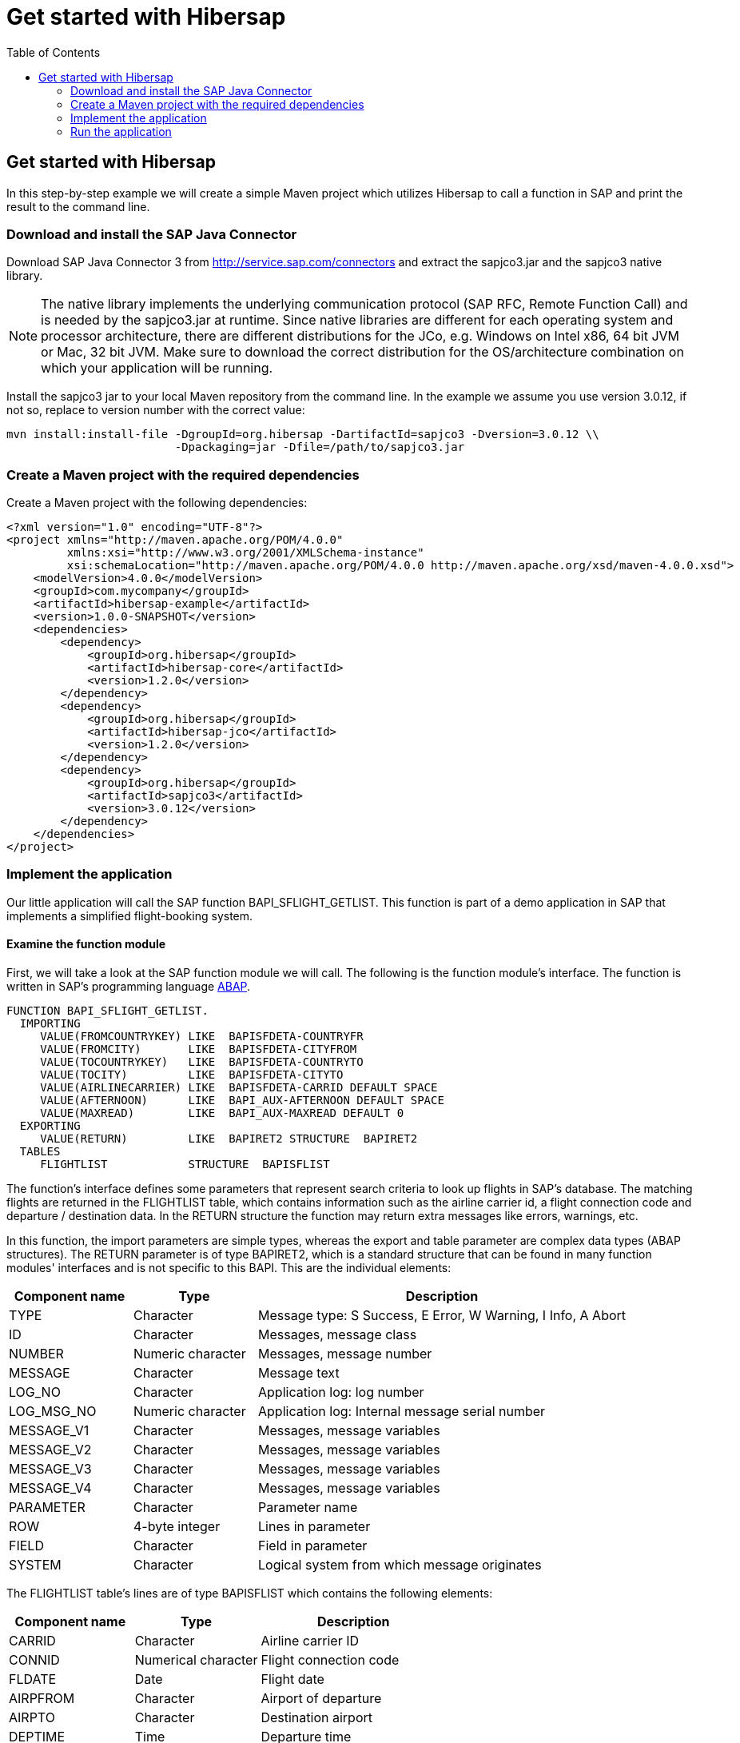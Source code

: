 = Get started with Hibersap
:icons: font
:toc: right
:page-layout: base
:idprefix:
ifdef::env-github[:idprefix: user-content-]
:idseparator: -
:source-language: java
:language: {source-language}
:sapjco-version: 3.0.12
:hibersap-version: 1.2.0
:url-sapjco-download: http://service.sap.com/connectors

== Get started with Hibersap

In this step-by-step example we will create a simple Maven project which utilizes Hibersap to call a
function in SAP and print the result to the command line.

=== Download and install the SAP Java Connector

Download SAP Java Connector 3 from {url-sapjco-download} and extract the sapjco3.jar and the sapjco3 native library.

[NOTE]
The native library implements the underlying communication protocol (SAP RFC, Remote Function Call)
and is needed by the sapjco3.jar at runtime. Since native libraries are different for each
operating system and processor architecture, there are different distributions for the JCo,
e.g. Windows on Intel x86, 64 bit JVM or Mac, 32 bit JVM.
Make sure to download the correct distribution for the OS/architecture combination on which your application will be running.

Install the sapjco3 jar to your local Maven repository from the command line.
In the example we assume you use version {sapjco-version}, if not so, replace to version number with the correct value:

[source,subs="attributes"]
----
mvn install:install-file -DgroupId=org.hibersap -DartifactId=sapjco3 -Dversion={sapjco-version} \\
                         -Dpackaging=jar -Dfile=/path/to/sapjco3.jar
----

=== Create a Maven project with the required dependencies

Create a Maven project with the following dependencies:

[source,xml,subs="+attributes"]
----
<?xml version="1.0" encoding="UTF-8"?>
<project xmlns="http://maven.apache.org/POM/4.0.0"
         xmlns:xsi="http://www.w3.org/2001/XMLSchema-instance"
         xsi:schemaLocation="http://maven.apache.org/POM/4.0.0 http://maven.apache.org/xsd/maven-4.0.0.xsd">
    <modelVersion>4.0.0</modelVersion>
    <groupId>com.mycompany</groupId>
    <artifactId>hibersap-example</artifactId>
    <version>1.0.0-SNAPSHOT</version>
    <dependencies>
        <dependency>
            <groupId>org.hibersap</groupId>
            <artifactId>hibersap-core</artifactId>
            <version>{hibersap-version}</version>
        </dependency>
        <dependency>
            <groupId>org.hibersap</groupId>
            <artifactId>hibersap-jco</artifactId>
            <version>{hibersap-version}</version>
        </dependency>
        <dependency>
            <groupId>org.hibersap</groupId>
            <artifactId>sapjco3</artifactId>
            <version>{sapjco-version}</version>
        </dependency>
    </dependencies>
</project>
----

=== Implement the application

Our little application will call the SAP function BAPI_SFLIGHT_GETLIST.
This function is part of a demo application in SAP that implements a simplified flight-booking system.

==== Examine the function module

First, we will take a look at the SAP function module we will call.
The following is the function module's interface.
The function is written in SAP's programming language http://en.wikipedia.org/wiki/ABAP[ABAP].

[source,abap]
----
FUNCTION BAPI_SFLIGHT_GETLIST.
  IMPORTING
     VALUE(FROMCOUNTRYKEY) LIKE  BAPISFDETA-COUNTRYFR
     VALUE(FROMCITY)       LIKE  BAPISFDETA-CITYFROM
     VALUE(TOCOUNTRYKEY)   LIKE  BAPISFDETA-COUNTRYTO
     VALUE(TOCITY)         LIKE  BAPISFDETA-CITYTO
     VALUE(AIRLINECARRIER) LIKE  BAPISFDETA-CARRID DEFAULT SPACE
     VALUE(AFTERNOON)      LIKE  BAPI_AUX-AFTERNOON DEFAULT SPACE
     VALUE(MAXREAD)        LIKE  BAPI_AUX-MAXREAD DEFAULT 0
  EXPORTING
     VALUE(RETURN)         LIKE  BAPIRET2 STRUCTURE  BAPIRET2
  TABLES
     FLIGHTLIST            STRUCTURE  BAPISFLIST
----

The function's interface defines some parameters that represent search criteria to look up flights in SAP's database.
The matching flights are returned in the FLIGHTLIST table, which contains information such as
the airline carrier id, a flight connection code and departure / destination data.
In the RETURN structure the function may return extra messages like errors, warnings, etc.

In this function, the import parameters are simple types, whereas the export and table parameter are complex data types (ABAP structures).
The RETURN parameter is of type BAPIRET2, which is a standard structure that can be found in many function modules'
interfaces and is not specific to this BAPI. This are the individual elements:

[options="header", cols="20%,20%,60%"]
|===

|    Component name | Type              | Description
    
|    TYPE           | Character         | Message type: S Success, E Error, W Warning, I Info, A Abort
    
|    ID             | Character         | Messages, message class
    
|    NUMBER         | Numeric character | Messages, message number
    
|    MESSAGE        | Character         | Message text
    
|    LOG_NO         | Character         | Application log: log number
    
|    LOG_MSG_NO     | Numeric character | Application log: Internal message serial number
    
|    MESSAGE_V1     | Character         | Messages, message variables
    
|    MESSAGE_V2     | Character         | Messages, message variables
    
|    MESSAGE_V3     | Character         | Messages, message variables
    
|    MESSAGE_V4     | Character         | Messages, message variables
    
|    PARAMETER      | Character         | Parameter name
    
|    ROW            | 4-byte integer    | Lines in parameter
    
|    FIELD          | Character         | Field in parameter
    
|    SYSTEM         | Character         | Logical system from which message originates

|===

The FLIGHTLIST table's lines are of type BAPISFLIST which contains the following elements:

[options="header", cols="20%,20%,30%"]
|===

| Component name | Type                | Description

| CARRID         | Character           | Airline carrier ID

| CONNID         | Numerical character | Flight connection code

| FLDATE         | Date                | Flight date

| AIRPFROM       | Character           | Airport of departure

| AIRPTO         | Character           | Destination airport

| DEPTIME        | Time                | Departure time

| SEATSMAX       | 4-byte integer      | Maximum capacity

| SEATSOCC       | 4-byte integer      | Occupied seats

|===

Our goal is to map all those parameters to Java classes and their fields which we will achieve using Java annotations defined by Hibersap.

==== Implement the BAPI class

Next, we will write a _BAPI class_ that acts as an adapter to the JCo function.
The BAPI class is a simple Java class with a number of fields representing the BAPI's import,
export and table parameters. In case the BAPI parameter being a scalar parameter, the Java field itself is of a
simple Java type. In the case of a structure parameter, the Java field's type is of a complex type.
A table parameter maps to an Array or a Collection of a complex type.

All setup related to the function module's interface is done via Java annotations.
A BAPI class is defined using the Hibersap class annotation `@Bapi`,
which has an argument specifying the name of the SAP function module we want to call.
(All Hibersap annotations can be found in the package `org.hibersap.annotations`.)

[source,java]
----
package org.hibersap.examples.flightlist;

import java.util.List;
import org.hibersap.*;

@Bapi("BAPI_SFLIGHT_GETLIST")
public class FlightListBapi
{
  // ...
}
----

The Java fields that will be mapped to the function module's parameters are annotated with the
`@Import`, `@Export` or `@Table` annotations to tell Hibersap which kind of parameter it shall handle.
Additionally, we have to specify the function module's field name
to which it relates, using the `@Parameter` annotation.
The `@Parameter` 's second argument, `type`, tells Hibersap if the parameter is mapped to a simple or complex type.
The enumeration `ParameterType` defines possible values, the default type for element type being `SIMPLE`.
In most cases we have to specify a parameter's name only. In case of table parameters the `type` argument will be
ignored by Hibersap since tables always have a complex type for each table line.

// TODO put callouts into source and list individual point below the listing

[source,java]
----
@Import
@Parameter("FROMCOUNTRYKEY")
private final String fromCountryKey;

@Import
@Parameter("FROMCITY")
private final String fromCity;

@Import
@Parameter("TOCOUNTRYKEY")
private final String toCountryKey;

@Import
@Parameter("TOCITY")
private final String toCity;

@Import
@Parameter("AIRLINECARRIER")
private final String airlineCarrier;

@Import
@Parameter("AFTERNOON")
@Convert(converter = BooleanConverter.class)
private final boolean afternoon;

@Import
@Parameter("MAXREAD")
private final int maxRead;

@Export
@Parameter(value="RETURN", type = ParameterType.STRUCTURE)
private BapiRet2 returnData;

@Table
@Parameter("FLIGHTLIST")
private List<Flight> flightList;
----

The Java type of each simple field is related to the SAP field's data type.
Hibersap relies on the Java Connector's conversion scheme.
// TODO link to table in Hibersap reference

The `@Convert` annotation on the field `afternoon` in the listing above tells Hibersap
to use a Converter of type `BooleanConverter` to convert the parameter AFTERNOON (which is a character field of length 1 in SAP)
to a Java boolean value.
See section link:/documentation/reference/#type-conversion[Type Conversion] in the Hibersap Reference Manual for a deeper discussion of custom converters.

To conclude the example, we write a constructor which has all the import parameters as arguments,
initializing the corresponding fields:

[source,java]
----
public FlightListBapi( String fromCountryKey,
                       String fromCity,
                       String toCountryKey,
                       String toCity,
                       String airlineCarrier,
                       boolean afternoon,
                       int maxRead )
{
    this.fromCountryKey = fromCountryKey;
    this.fromCity = fromCity;
    this.toCountryKey = toCountryKey;
    this.toCity = toCity;
    this.airlineCarrier = airlineCarrier;
    this.afternoon = afternoon;
    this.maxRead = maxRead;
}
----

Finally, we add a getter method for each field.
Hibersap itself does not need setter methods, because all fields are set using reflection.
Additional fields and methods may of course be added.

[source,java]
----
public boolean getAfternoon()
{
    return this.afternoon;
}

// ...
----

[NOTE]
====
There is one constraint in the current version of Hibersap you should take into account: The mapping
between SAP parameters and Java classes works as expected only if the SAP function module complies to the BAPI standard.
As of now, this means:

Deep tables (i. e. tables in tables or tables in structures) are not supported.

Changing parameters can not be mapped.
====

==== Implement structure classes for complex parameters

There are two more classes we need to write:
One for the complex export parameter RETURN, which is named `BapiRet2`, after the SAP data type.
It is another annotated simple Java class with fields related to some of the function module's parameter.
To keep the example simple, we do not map all the fields of the RETURN parameter.

[source,java]
----
package org.hibersap.bapi;

import org.hibersap.annotations.*;

@BapiStructure
public class BapiRet2
{
    @Parameter("TYPE")
    @Convert(converter = CharConverter.class)
    private char type;

    @Parameter("ID")
    private String id;

    @Parameter("NUMBER")
    private String number;

    @Parameter("MESSAGE")
    private String message;

    public char getType()
    {
        return this.type;
    }

    public String getId()
    {
        return this.id;
    }

    public String getNumber()
    {
        return this.number;
    }

    public String getMessage()
    {
        return this.message;
    }
}
----

The class is annotated with `@BapiStructure` to tell Hibersap that it maps to
a complex parameter on the SAP side. Each particular field is annotated with the
already known `@Parameter` annotation that defines the name of the corresponding structure field.
The `BapiRet2` class is already part of Hibersap, since this structure is used by a lot of
SAP function modules. This means, you don't have to implement it yourself.

The second class we need to implement is a Java class that Hibersap will map to each row in the
table parameter FLIGHTLIST, which in our example is simply called `Flight`.
The table FLIGHTLIST will be filled by SAP with the flight information matching our request.

[source,java]
----
package org.hibersap.examples.flightlist;

import java.util.Date;
import org.hibersap.*;

@BapiStructure
public class Flight
{
    @Parameter("CARRID")
    private String carrierId;

    @Parameter("CONNID")
    private String connectionId;

    @Parameter("AIRPFROM")
    private String airportFrom;

    @Parameter("AIRPTO")
    private String airportTo;

    @Parameter("FLDATE")
    private Date flightDate;

    @Parameter("DEPTIME")
    private Date departureTime;

    @Parameter("SEATSMAX")
    private int seatsMax;

    @Parameter("SEATSOCC")
    private int seatsOccupied;

    public String getAirportFrom()
    {
        return this.airportFrom;
    }

    public String getAirportTo()
    {
        return this.airportTo;
    }

    public String getCarrierId()
    {
        return this.carrierId;
    }

    public String getConnectionId()
    {
        return this.connectionId;
    }

    public Date getDepartureTime()
    {
        return DateUtil.joinDateAndTime( flightDate, departureTime );
    }

    public Date getFlightDate()
    {
        return flightDate;
    }

    public int getSeatsMax()
    {
        return this.seatsMax;
    }

    public int getSeatsOccupied()
    {
        return this.seatsOccupied;
    }
}
----

Please note that the method `getDepartureTime()` does not simply return the field `departureTime`
but calls a utility method `DateUtil.joinDateAndTime()`. This is done here because ABAP -- unlike Java -- does not have a
data type that contains date and time. In ABAP such a timestamp is separated into two fields, one
of type Date, the other of type Time. Therefore the Java Connector returns a `java.util.Date` for the SAP
date field containing the date fraction (date at 00:00:00,000) and another java.util.Date for the time
field containing the time fraction (i.e. Jan. 1st, 1970 plus time). The utility method joins those two dates
into one.


==== Configure Hibersap

To configure Hibersap, we create an XML file named `hibersap.xml` in the project's `src/main/resources/META-INF` folder.
The configuration file contains information for Hibersap itself, plus properties for the SAP Java Connector.

In the example we use a minimal set of JCo properties to be able to connect to the SAP system.
All valid JCo properties are specified in the interface `com.sap.conn.jco.ext.DestinationDataProvider` of th JCo library
(for details see javadoc provided with JCo).

The values of the JCo client, user, passwd, ashost and sysnr properties must match the SAP system we are connecting to.
This means, you need to adopt the values to your specific SAP system and user account.

[source,xml]
----
<?xml version="1.0" encoding="UTF-8"?>
<hibersap xmlns="urn:hibersap:hibersap-configuration:1.0">
  <session-manager name="A12">
    <properties>
      <property name="jco.client.client" value="800" />
      <property name="jco.client.user" value="sapuser" />
      <property name="jco.client.passwd" value="password" />
      <property name="jco.client.lang" value="en" />
      <property name="jco.client.ashost" value="10.20.30.40" />
      <property name="jco.client.sysnr" value="00" />
      <property name="jco.destination.pool_capacity" value="5" />
    </properties>
    <annotatedClasses>
      <class>org.hibersap.examples.flightlist.FlightListBapi</class>
    </annotatedClasses>
  </session-manager>
</hibersap>
----

==== Call the function module and show the results

To interact with Hibersap, an instance of type `SessionManager` must be aquired.
For each SAP system which the application interacts with a `SessionManager` is needed.
The `SessionManager` should only be created once in an application because it is rather expensive to create.

The SessionManager is responsible for creating `Sessions`.
A `Session` represents a connection to the SAP system. The first time we call a function module
on a Session, Hibersap aquires a connection from the underlying connection pool.
When closing a session, the connection is returned to the pool. The application has to take care
of closing the session whenever it is not needed anymore, preferably in a finally block.
If the application keeps open too many sessions, the connection pool may get exhausted sooner or later.
Any further attempt of opening another session would thus fail.

The following function configures a Hibersap `SessionManager`.
First, an instance of type AnnotationConfiguration is created for the named SessionManager, as specified in hibersap.xml.
Finally, the `SessionManager` is built.
In a real application this should be done once, reusing the SessionManager throughout the application's lifetime.

[source,java]
----
public class HibersapTest {

    public SessionManager createSessionManager()
    {
        AnnotationConfiguration configuration = new AnnotationConfiguration("A12");
        return configuration.buildSessionManager();
    }
}
----

Now it is time to call the function module in SAP.
After creating the `SessionManager` and opening a new `Session`, we create an instance of our BAPI Class,
passing all parameters needed to execute the function.
Then we simply call the `Session.execute()` method, passing the BAPI class which actually performs the call to SAP.
Now the `flightListBapi` object is enriched with all the values returned by the function module which we have mapped
to Java fields in our BAPI Class.

[source,java]
----
public void showFlightList()
{
    SessionManager sessionManager = createSessionManager();

    Session session = sessionManager.openSession();
    try
    {
        FlightListBapi flightList = new FlightListBapi( "DE", "Frankfurt",
                                                        "DE", "Berlin",
                                                        null, false, 10 );
        session.execute( flightList );
        showResult( flightList );
    }
    finally
    {
        session.close();
    }
}
----

To see the result of the function call, we simply print the BAPI class' fields to the console in the
`showResult()` method. Finally, we create a main method that calls the showFlightList() method.

[source,java]
----
private void showResult( FlightListBapi flightList )
{
    System.out.println( "AirlineId: " + flightList.getFromCountryKey() );
    System.out.println( "FromCity: " + flightList.getFromCity() );
    System.out.println( "ToCountryKey: " + flightList.getToCountryKey() );
    System.out.println( "ToCity: " + flightList.getToCity() );
    System.out.println( "AirlineCarrier: " + flightList
                                             .getAirlineCarrier() );
    System.out.println( "Afternoon: " + flightList.getAfternoon() );
    System.out.println( "MaxRead: " + flightList.getMaxRead() );

    System.out.println( "\nFlightData" );
    List<Flight> flights = flightList.getFlightList();
    for ( Flight flight : flights )
    {
        System.out.print( "\t" + flight.getAirportFrom() );
        System.out.print( "\t" + flight.getAirportTo() );
        System.out.print( "\t" + flight.getCarrierId() );
        System.out.print( "\t" + flight.getConnectionId() );
        System.out.print( "\t" + flight.getSeatsMax() );
        System.out.print( "\t" + flight.getSeatsOccupied() );
        System.out.println( "\t" + flight.getDepartureTime() );
    }

    System.out.println( "\nReturn" );
    BapiRet2 returnStruct = flightList.getReturnData();
    System.out.println( "\tMessage: " + returnStruct.getMessage() );
    System.out.println( "\tNumber: " + returnStruct.getNumber() );
    System.out.println( "\tType: " + returnStruct.getType() );
    System.out.println( "\tId: " + returnStruct.getId() );
}

public static void main( String[] args ) {
    new HibersapTest().showFlightList();
}
----

=== Run the application

Build the project with maven on the command-line using `mvn compile` and run the main class, or run it directly from your IDE.

Make sure the application can access the JCo native library.
The folder in which the native lib file is located must be on the application's library path.
The library path is defined by the Java system property `java.library.path` which can be passed as a JVM option with the
-D command line switch.

----
-Djava.library.path=/path/to/sapjco-native-lib/
----

When running from an IDE like IntelliJ or Eclipse, you can add the JVM option by editing the run configuration.
When running from the command line you can directly add it to the `java` command.

In the example, we are looking for all flights from Frankfurt to Berlin.
The result should look like follows, in this example, there were two flights found.

[source]
----
AirlineId: DE
FromCity: Frankfurt
ToCountryKey: DE
ToCity: Berlin
AirlineCarrier:
Afternoon: false
MaxRead: 10

FlightData
	FRA  SXF  LH  2402  220  191  Thu Dec 30 10:30:00 CET 2010
	FRA  SXF  LH  2402  220  207  Fri Dec 31 10:30:00 CET 2010

Return
	Message:
	Number: 000
	Type: S
	Id:
----

If there were no flights found which is usually the case when you didn't create test data in SAP yet,
SAP will return something like the following:

[source]
----
Return
	Message: No corresponding flights found
	Number: 150
	Type: E
	Id: BC_BOR
----

Further examples can be found in the https://github.com/hibersap[Hibersap Github repository],
including a Java EE application using Hibersap with the https://sourceforge.net/p/cuckoo-ra/home[Cuckoo Resource Adapter for SAP].

